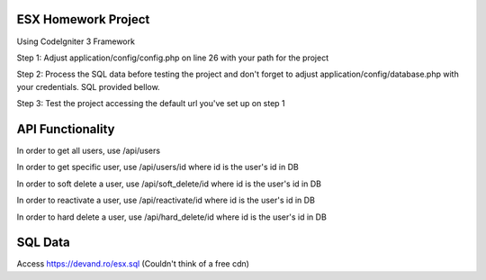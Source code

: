 ######################
ESX Homework Project
######################
Using CodeIgniter 3 Framework


Step 1: Adjust application/config/config.php on line 26 with your path for the project

Step 2: Process the SQL data before testing the project and don't forget to adjust application/config/database.php with your credentials. SQL provided bellow.

Step 3: Test the project accessing the default url you've set up on step 1


######################
API Functionality
######################
In order to get all users, use /api/users

In order to get specific user, use /api/users/id where id is the user's id in DB

In order to soft delete a user, use /api/soft_delete/id where id is the user's id in DB

In order to reactivate a user, use /api/reactivate/id where id is the user's id in DB

In order to hard delete a user, use /api/hard_delete/id where id is the user's id in DB

######################
SQL Data
######################
Access https://devand.ro/esx.sql
(Couldn't think of a free cdn)